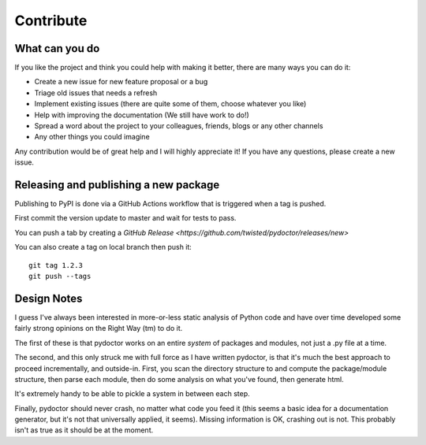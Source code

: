 Contribute
==========


What can you do
---------------

If you like the project and think you could help with making it better, there are many ways you can do it:

- Create a new issue for new feature proposal or a bug
- Triage old issues that needs a refresh
- Implement existing issues (there are quite some of them, choose whatever you like)
- Help with improving the documentation (We still have work to do!)
- Spread a word about the project to your colleagues, friends, blogs or any other channels
- Any other things you could imagine

Any contribution would be of great help and I will highly appreciate it! If you have any questions, please create a new issue.


Releasing and publishing a new package
--------------------------------------

Publishing to PyPI is done via a GitHub Actions workflow that is triggered when a tag is pushed.

First commit the version update to master and wait for tests to pass.

You can push a tab by creating a `GitHub Release <https://github.com/twisted/pydoctor/releases/new>`

You can also create a tag on local branch then push it::

        git tag 1.2.3
        git push --tags


Design Notes
------------

I guess I've always been interested in more-or-less static analysis of
Python code and have over time developed some fairly strong opinions
on the Right Way (tm) to do it.

The first of these is that pydoctor works on an entire *system* of
packages and modules, not just a .py file at a time.

The second, and this only struck me with full force as I have written
pydoctor, is that it's much the best approach to proceed
incrementally, and outside-in.  First, you scan the directory
structure to and compute the package/module structure, then parse each
module, then do some analysis on what you've found, then generate
html.

It's extremely handy to be able to pickle a system in between each
step.

Finally, pydoctor should never crash, no matter what code you feed it
(this seems a basic idea for a documentation generator, but it's not
that universally applied, it seems).  Missing information is OK,
crashing out is not.  This probably isn't as true as it should be at
the moment.
